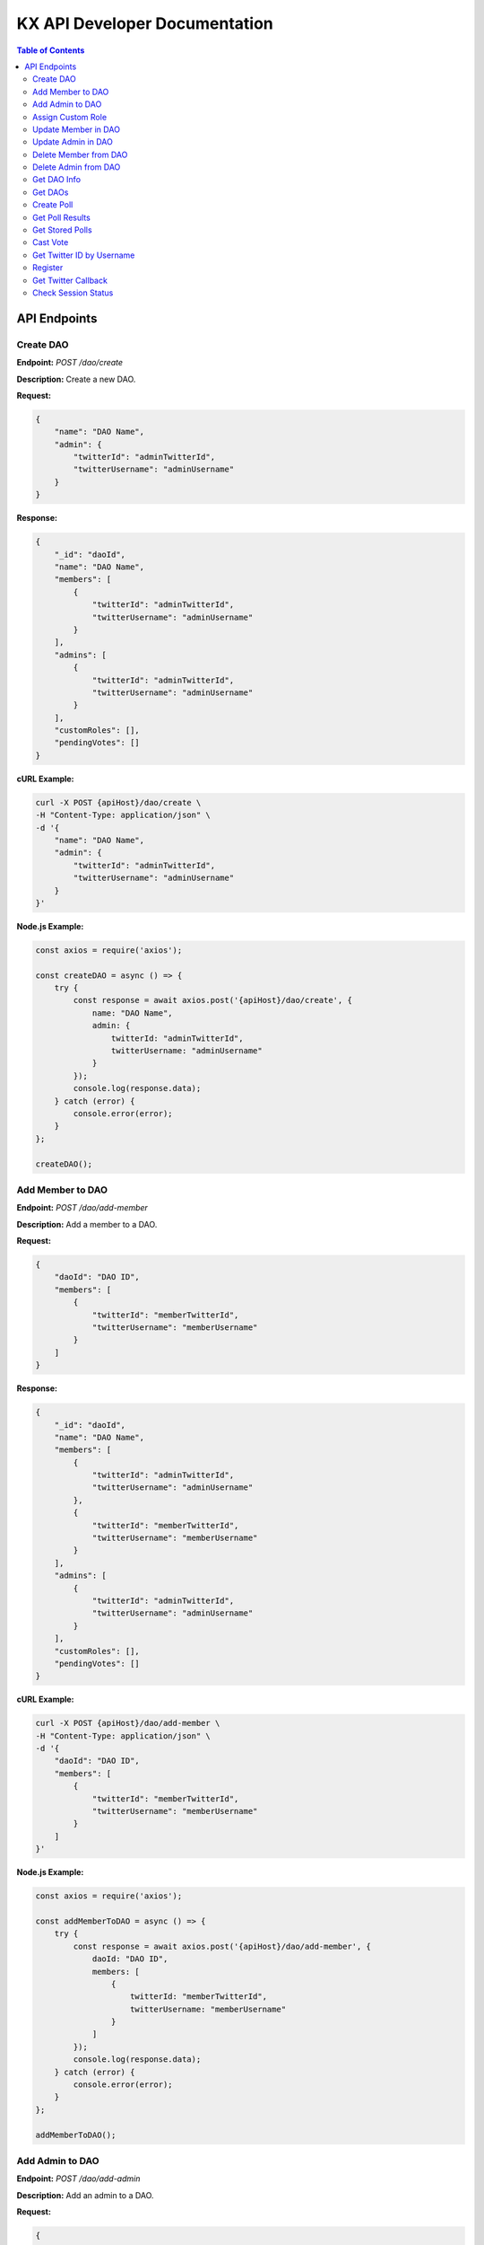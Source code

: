 KX API Developer Documentation
==============================

.. contents:: Table of Contents
   :depth: 2

API Endpoints
-------------

.. _create_dao:

Create DAO
~~~~~~~~~~

**Endpoint:** `POST /dao/create`

**Description:** Create a new DAO.

**Request:**
    
.. code-block:: json

    {
        "name": "DAO Name",
        "admin": {
            "twitterId": "adminTwitterId",
            "twitterUsername": "adminUsername"
        }
    }

**Response:**
    
.. code-block:: json

    {
        "_id": "daoId",
        "name": "DAO Name",
        "members": [
            {
                "twitterId": "adminTwitterId",
                "twitterUsername": "adminUsername"
            }
        ],
        "admins": [
            {
                "twitterId": "adminTwitterId",
                "twitterUsername": "adminUsername"
            }
        ],
        "customRoles": [],
        "pendingVotes": []
    }

**cURL Example:**

.. code-block:: bash

    curl -X POST {apiHost}/dao/create \
    -H "Content-Type: application/json" \
    -d '{
        "name": "DAO Name",
        "admin": {
            "twitterId": "adminTwitterId",
            "twitterUsername": "adminUsername"
        }
    }'

**Node.js Example:**

.. code-block:: javascript

    const axios = require('axios');

    const createDAO = async () => {
        try {
            const response = await axios.post('{apiHost}/dao/create', {
                name: "DAO Name",
                admin: {
                    twitterId: "adminTwitterId",
                    twitterUsername: "adminUsername"
                }
            });
            console.log(response.data);
        } catch (error) {
            console.error(error);
        }
    };

    createDAO();

Add Member to DAO
~~~~~~~~~~~~~~~~~

**Endpoint:** `POST /dao/add-member`

**Description:** Add a member to a DAO.

**Request:**

.. code-block:: json

    {
        "daoId": "DAO ID",
        "members": [
            {
                "twitterId": "memberTwitterId",
                "twitterUsername": "memberUsername"
            }
        ]
    }

**Response:**

.. code-block:: json

    {
        "_id": "daoId",
        "name": "DAO Name",
        "members": [
            {
                "twitterId": "adminTwitterId",
                "twitterUsername": "adminUsername"
            },
            {
                "twitterId": "memberTwitterId",
                "twitterUsername": "memberUsername"
            }
        ],
        "admins": [
            {
                "twitterId": "adminTwitterId",
                "twitterUsername": "adminUsername"
            }
        ],
        "customRoles": [],
        "pendingVotes": []
    }

**cURL Example:**

.. code-block:: bash

    curl -X POST {apiHost}/dao/add-member \
    -H "Content-Type: application/json" \
    -d '{
        "daoId": "DAO ID",
        "members": [
            {
                "twitterId": "memberTwitterId",
                "twitterUsername": "memberUsername"
            }
        ]
    }'

**Node.js Example:**

.. code-block:: javascript

    const axios = require('axios');

    const addMemberToDAO = async () => {
        try {
            const response = await axios.post('{apiHost}/dao/add-member', {
                daoId: "DAO ID",
                members: [
                    {
                        twitterId: "memberTwitterId",
                        twitterUsername: "memberUsername"
                    }
                ]
            });
            console.log(response.data);
        } catch (error) {
            console.error(error);
        }
    };

    addMemberToDAO();

Add Admin to DAO
~~~~~~~~~~~~~~~~

**Endpoint:** `POST /dao/add-admin`

**Description:** Add an admin to a DAO.

**Request:**

.. code-block:: json

    {
        "daoId": "DAO ID",
        "admins": [
            {
                "twitterId": "adminTwitterId",
                "twitterUsername": "adminUsername"
            }
        ]
    }

**Response:**

.. code-block:: json

    {
        "_id": "daoId",
        "name": "DAO Name",
        "members": [...],
        "admins": [
            {
                "twitterId": "adminTwitterId",
                "twitterUsername": "adminUsername"
            }
        ],
        ...
    }

**cURL Example:**

.. code-block:: bash

    curl -X POST {apiHost}/dao/add-admin \
    -H "Content-Type: application/json" \
    -d '{
        "daoId": "DAO ID",
        "admins": [
            {
                "twitterId": "adminTwitterId",
                "twitterUsername": "adminUsername"
            }
        ]
    }'

**Node.js Example:**

.. code-block:: javascript

    const axios = require('axios');

    const addAdminToDAO = async () => {
        try {
            const response = await axios.post('{apiHost}/dao/add-admin', {
                daoId: "DAO ID",
                admins: [
                    {
                        twitterId: "adminTwitterId",
                        twitterUsername: "adminUsername"
                    }
                ]
            });
            console.log(response.data);
        } catch (error) {
            console.error(error);
        }
    };

    addAdminToDAO();

Assign Custom Role
~~~~~~~~~~~~~~~~~~

**Endpoint:** `POST /dao/assign-role`

**Description:** Assign a custom role to a member in a DAO.

**Request:**

.. code-block:: json

    {
        "daoId": "DAO ID",
        "memberTwitterUsername": "memberUsername",
        "roleName": "Role Name",
        "permissions": ["Permission1", "Permission2"]
    }

**Response:**

.. code-block:: json

    {
        "_id": "daoId",
        "name": "DAO Name",
        "members": [
            {
                "twitterId": "memberTwitterId",
                "twitterUsername": "memberUsername",
                "customRole": {
                    "roleName": "Role Name",
                    "permissions": ["Permission1", "Permission2"]
                }
            }
        ],
        ...
    }

**cURL Example:**

.. code-block:: bash

    curl -X POST {apiHost}/dao/assign-role \
    -H "Content-Type: application/json" \
    -d '{
        "daoId": "DAO ID",
        "memberTwitterUsername": "memberUsername",
        "roleName": "Role Name",
        "permissions": ["Permission1", "Permission2"]
    }'

**Node.js Example:**

.. code-block:: javascript

    const axios = require('axios');

    const assignCustomRole = async () => {
        try {
            const response = await axios.post('{apiHost}/dao/assign-role', {
                daoId: "DAO ID",
                memberTwitterUsername: "memberUsername",
                roleName: "Role Name",
                permissions: ["Permission1", "Permission2"]
            });
            console.log(response.data);
        } catch (error) {
            console.error(error);
        }
    };

    assignCustomRole();

Update Member in DAO
~~~~~~~~~~~~~~~~~~~~

**Endpoint:** `PUT /dao/update-member`

**Description:** Update a member's information in a DAO.

**Request:**

.. code-block:: json

    {
        "daoId": "DAO ID",
        "member": {
            "twitterId": "memberTwitterId",
            "twitterUsername": "memberUsername",
            "customRole": {
                "roleName": "Role Name",
                "permissions": ["Permission1", "Permission2"]
            }
        }
    }

**Response:**

.. code-block:: json

    {
        "_id": "daoId",
        "name": "DAO Name",
        "members": [
            {
                "twitterId": "memberTwitterId",
                "twitterUsername": "memberUsername",
                "customRole": {
                    "roleName": "Role Name",
                    "permissions": ["Permission1", "Permission2"]
                }
            }
        ],
        ...
    }

**cURL Example:**

.. code-block:: bash

    curl -X PUT {apiHost}/dao/update-member \
    -H "Content-Type: application/json" \
    -d '{
        "daoId": "DAO ID",
        "member": {
            "twitterId": "memberTwitterId",
            "twitterUsername": "memberUsername",
            "customRole": {
                "roleName": "Role Name",
                "permissions": ["Permission1", "Permission2"]
            }
        }
    }'

**Node.js Example:**

.. code-block:: javascript

    const axios = require('axios');

    const updateMemberInDAO = async () => {
        try {
            const response = await axios.put('{apiHost}/dao/update-member', {
                daoId: "DAO ID",
                member: {
                    twitterId: "memberTwitterId",
                    twitterUsername: "memberUsername",
                    customRole: {
                        roleName: "Role Name",
                        permissions: ["Permission1", "Permission2"]
                    }
                }
            });
            console.log(response.data);
        } catch (error) {
            console.error(error);
        }
    };

    updateMemberInDAO();

Update Admin in DAO
~~~~~~~~~~~~~~~~~~~

**Endpoint:** `PUT /dao/update-admin`

**Description:** Update an admin's information in a DAO.

**Request:**

.. code-block:: json

    {
        "daoId": "DAO ID",
        "admin": {
            "twitterId": "adminTwitterId",
            "twitterUsername": "adminUsername"
        }
    }

**Response:**

.. code-block:: json

    {
        "_id": "daoId",
        "name": "DAO Name",
        "admins": [
            {
                "twitterId": "adminTwitterId",
                "twitterUsername": "adminUsername"
            }
        ],
        ...
    }

**cURL Example:**

.. code-block:: bash

    curl -X PUT {apiHost}/dao/update-admin \
    -H "Content-Type: application/json" \
    -d '{
        "daoId": "DAO ID",
        "admin": {
            "twitterId": "adminTwitterId",
            "twitterUsername": "adminUsername"
        }
    }'

**Node.js Example:**

.. code-block:: javascript

    const axios = require('axios');

    const updateAdminInDAO = async () => {
        try {
            const response = await axios.put('{apiHost}/dao/update-admin', {
                daoId: "DAO ID",
                admin: {
                    twitterId: "adminTwitterId",
                    twitterUsername: "adminUsername"
                }
            });
            console.log(response.data);
        } catch (error) {
            console.error(error);
        }
    };

    updateAdminInDAO();

Delete Member from DAO
~~~~~~~~~~~~~~~~~~~~~~

**Endpoint:** `DELETE /dao/delete-member`

**Description:** Delete a member from a DAO.

**Request:**

.. code-block:: json

    {
        "daoId": "DAO ID",
        "twitterUsername": "memberUsername"
    }

**Response:**

.. code-block:: json

    {
        "_id": "daoId",
        "name": "DAO Name",
        "members": [...],
        ...
    }

**cURL Example:**

.. code-block:: bash

    curl -X DELETE {apiHost}/dao/delete-member \
    -H "Content-Type: application/json" \
    -d '{
        "daoId": "DAO ID",
        "twitterUsername": "memberUsername"
    }'

**Node.js Example:**

.. code-block:: javascript

    const axios = require('axios');

    const deleteMemberFromDAO = async () => {
        try {
            const response = await axios.delete('{apiHost}/dao/delete-member', {
                data: {
                    daoId: "DAO ID",
                    twitterUsername: "memberUsername"
                }
            });
            console.log(response.data);
        } catch (error) {
            console.error(error);
        }
    };

    deleteMemberFromDAO();

Delete Admin from DAO
~~~~~~~~~~~~~~~~~~~~~

**Endpoint:** `DELETE /dao/delete-admin`

**Description:** Delete an admin from a DAO.

**Request:**

.. code-block:: json

    {
        "daoId": "DAO ID",
        "twitterUsername": "adminUsername"
    }

**Response:**

.. code-block:: json

    {
        "_id": "daoId",
        "name": "DAO Name",
        "admins": [...],
        ...
    }

**cURL Example:**

.. code-block:: bash

    curl -X DELETE {apiHost}/dao/delete-admin \
    -H "Content-Type: application/json" \
    -d '{
        "daoId": "DAO ID",
        "twitterUsername": "adminUsername"
    }'

**Node.js Example:**

.. code-block:: javascript

    const axios = require('axios');

    const deleteAdminFromDAO = async () => {
        try {
            const response = await axios.delete('{apiHost}/dao/delete-admin', {
                data: {
                    daoId: "DAO ID",
                    twitterUsername: "adminUsername"
                }
            });
            console.log(response.data);
        } catch (error) {
            console.error(error);
        }
    };

    deleteAdminFromDAO();

Get DAO Info
~~~~~~~~~~~~

**Endpoint:** `GET /dao/:daoName`

**Description:** Get information about a specific DAO.

**Request:**

.. code-block:: bash

    GET /dao/DAO_NAME

**Response:**

.. code-block:: json

    {
        "_id": "daoId",
        "name": "DAO Name",
        "members": [...],
        "admins": [...],
        "customRoles": [...],
        "pendingVotes": [...]
    }

**cURL Example:**

.. code-block:: bash

    curl -X GET {apiHost}/dao/DAO_NAME

**Node.js Example:**

.. code-block:: javascript

    const axios = require('axios');

    const getDaoInfo = async (daoName) => {
        try {
            const response = await axios.get(`{apiHost}/dao/${daoName}`);
            console.log(response.data);
        } catch (error) {
            console.error(error);
        }
    };

    getDaoInfo('DAO_NAME');

Get DAOs
~~~~~~~~

**Endpoint:** `GET /daos`

**Description:** Get a list of all DAOs.

**Request:**

.. code-block:: bash

    GET /daos

**Response:**

.. code-block:: json

    [
        {
            "_id": "daoId1",
            "name": "DAO Name 1",
            ...
        },
        {
            "_id": "daoId2",
            "name": "DAO Name 2",
            ...
        }
    ]

**cURL Example:**

.. code-block:: bash

    curl -X GET {apiHost}/daos

**Node.js Example:**

.. code-block:: javascript

    const axios = require('axios');

    const getDAOs = async () => {
        try {
            const response = await axios.get('{apiHost}/daos');
            console.log(response.data);
        } catch (error) {
            console.error(error);
        }
    };

    getDAOs();

Create Poll
~~~~~~~~~~~

**Endpoint:** `POST /polls/create`

**Description:** Create a new Twitter poll.

**Request:**

.. code-block:: json

    {
        "question": "Poll question",
        "choices": ["Option 1", "Option 2"],
        "durationMinutes": 60,
        "method": "reply_all",
        "daoId": "DAO ID"
    }

**Response:**

.. code-block:: json

    {
        "_id": "pollId",
        "question": "Poll question",
        "choices": ["Option 1", "Option 2"],
        "durationMinutes": 60,
        ...
    }

**cURL Example:**

.. code-block:: bash

    curl -X POST {apiHost}/polls/create \
    -H "Content-Type: application/json" \
    -d '{
        "question": "Poll question",
        "choices": ["Option 1", "Option 2"],
        "durationMinutes": 60,
        "method": "reply_all",
        "daoId": "DAO ID"
    }'

**Node.js Example:**

.. code-block:: javascript

    const axios = require('axios');

    const createPoll = async () => {
        try {
            const response = await axios.post('{apiHost}/polls/create', {
                question: "Poll question",
                choices: ["Option 1", "Option 2"],
                durationMinutes: 60,
                method: "reply_all",
                daoId: "DAO ID"
            });
            console.log(response.data);
        } catch (error) {
            console.error(error);
        }
    };

    createPoll();

Get Poll Results
~~~~~~~~~~~~~~~~

**Endpoint:** `GET /polls/results/:pollId`

**Description:** Get the results of a specific Twitter poll.

**Request:**

.. code-block:: bash

    GET /polls/results/POLL_ID

**Response:**

.. code-block:: json

    {
        "_id": "pollId",
        "question": "Poll question",
        "choices": ["Option 1", "Option 2"],
        "votes": [
            {
                "userId": "userId1",
                "choice": "Option 1"
            },
            ...
        ]
    }

**cURL Example:**

.. code-block:: bash

    curl -X GET {apiHost}/polls/results/POLL_ID

**Node.js Example:**

.. code-block:: javascript

    const axios = require('axios');

    const getPollResults = async (pollId) => {
        try {
            const response = await axios.get(`{apiHost}/polls/results/${pollId}`);
            console.log(response.data);
        } catch (error) {
            console.error(error);
        }
    };

    getPollResults('POLL_ID');

Get Stored Polls
~~~~~~~~~~~~~~~~

**Endpoint:** `GET /polls/stored`

**Description:** Get a list of all stored polls.

**Request:**

.. code-block:: bash

    GET /polls/stored

**Response:**

.. code-block:: json

    [
        {
            "_id": "pollId1",
            "question": "Poll question 1",
            "choices": ["Option 1", "Option 2"],
            ...
        },
        {
            "_id": "pollId2",
            "question": "Poll question 2",
            "choices": ["Option 1", "Option 2"],
            ...
        }
    ]

**cURL Example:**

.. code-block:: bash

    curl -X GET {apiHost}/polls/stored

**Node.js Example:**

.. code-block:: javascript

    const axios = require('axios');

    const getStoredPolls = async () => {
        try {
            const response = await axios.get('{apiHost}/polls/stored');
            console.log(response.data);
        } catch (error) {
            console.error(error);
        }
    };

    getStoredPolls();

Cast Vote
~~~~~~~~~

**Endpoint:** `POST /polls/cast-vote`

**Description:** Cast a vote in a poll.

**Request:**

.. code-block:: json

    {
        "pollId": "POLL_ID",
        "choice": "Option 1",
        "userId": "USER_ID",
        "daoName": "DAO Name"
    }

**Response:**

.. code-block:: json

    {
        "message": "Vote cast successfully"
    }

**cURL Example:**

.. code-block:: bash

    curl -X POST {apiHost}/polls/cast-vote \
    -H "Content-Type: application/json" \
    -d '{
        "pollId": "POLL_ID",
        "choice": "Option 1",
        "userId": "USER_ID",
        "daoName": "DAO Name"
    }'

**Node.js Example:**

.. code-block:: javascript

    const axios = require('axios');

    const castVote = async () => {
        try {
            const response = await axios.post('{apiHost}/polls/cast-vote', {
                pollId: "POLL_ID",
                choice: "Option 1",
                userId: "USER_ID",
                daoName: "DAO Name"
            });
            console.log(response.data);
        } catch (error) {
            console.error(error);
        }
    };

    castVote();

Get Twitter ID by Username
~~~~~~~~~~~~~~~~~~~~~~~~~~

**Endpoint:** `POST /polls/twitter-id`

**Description:** Get Twitter ID(s) by username(s).

**Request:**

.. code-block:: json

    {
        "usernames": ["username1", "username2"]
    }

**Response:**

.. code-block:: json

    [
        {
            "username": "username1",
            "id": "twitterId1"
        },
        {
            "username": "username2",
            "id": "twitterId2"
        }
    ]

**cURL Example:**

.. code-block:: bash

    curl -X POST {apiHost}/polls/twitter-id \
    -H "Content-Type: application/json" \
    -d '{
        "usernames": ["username1", "username2"]
    }'

**Node.js Example:**

.. code-block:: javascript

    const axios = require('axios');

    const getTwitterIdByUsername = async () => {
        try {
            const response = await axios.post('{apiHost}/polls/twitter-id', {
                usernames: ["username1", "username2"]
            });
            console.log(response.data);
        } catch (error) {
            console.error(error);
        }
    };

    getTwitterIdByUsername();

Register
~~~~~~~~

**Endpoint:** `POST /register`

**Description:** Register a new user.

**Request:**

.. code-block:: bash

    POST /register

**Response:**

.. code-block:: json

    {
        "message": "User registered successfully"
    }

**cURL Example:**

.. code-block:: bash

    curl -X POST {apiHost}/register

**Node.js Example:**

.. code-block:: javascript

    const axios = require('axios');

    const registerUser = async () => {
        try {
            const response = await axios.post('{apiHost}/register');
            console.log(response.data);
        } catch (error) {
            console.error(error);
        }
    };

    registerUser();

Get Twitter Callback
~~~~~~~~~~~~~~~~~~~~

**Endpoint:** `GET /twitter/callback`

**Description:** Twitter OAuth callback.

**Request:**

.. code-block:: bash

    GET /twitter/callback

**Response:**

.. code-block:: json

    {
        "message": "Twitter callback successful"
    }

**cURL Example:**

.. code-block:: bash

    curl -X GET {apiHost}/twitter/callback

**Node.js Example:**

.. code-block:: javascript

    const axios = require('axios');

    const getTwitterCallback = async () => {
        try {
            const response = await axios.get('{apiHost}/twitter/callback');
            console.log(response.data);
        } catch (error) {
            console.error(error);
        }
    };

    getTwitterCallback();

Check Session Status
~~~~~~~~~~~~~~~~~~~~

**Endpoint:** `GET /status`

**Description:** Check the session status of the user.

**Request:**

.. code-block:: bash

    GET /status

**Response:**

.. code-block:: json

    {
        "authenticated": true,
        "user": {
            "id": "userId",
            ...
        }
    }

**cURL Example:**

.. code-block:: bash

    curl -X GET {apiHost}/status

**Node.js Example:**

.. code-block:: javascript

    const axios = require('axios');

    const checkSessionStatus = async () => {
        try {
            const response = await axios.get('{apiHost}/status');
            console.log(response.data);
        } catch (error) {
            console.error(error);
        }
    };

    checkSessionStatus();
